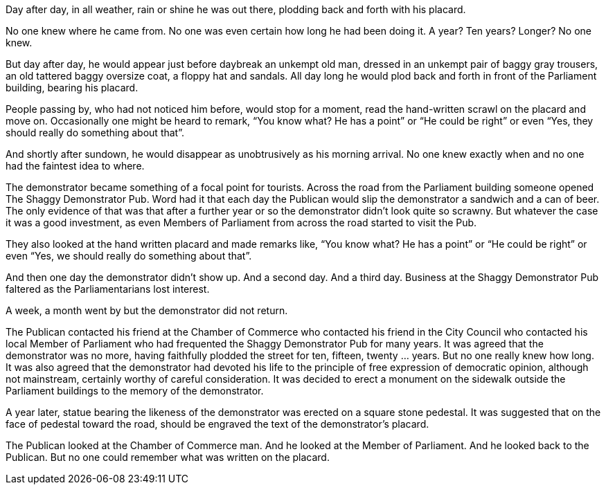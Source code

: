 Day after day, in all weather, rain or shine he was out there, plodding
back and forth with his placard.

No one knew where he came from. No one was even certain how long he had
been doing it. A year? Ten years? Longer? No one knew.

But day after day, he would appear just before daybreak an unkempt old
man, dressed in an unkempt pair of baggy gray trousers, an old tattered
baggy oversize coat, a floppy hat and sandals. All day long he would
plod back and forth in front of the Parliament building, bearing his
placard.

People passing by, who had not noticed him before, would stop for a
moment, read the hand-written scrawl on the placard and move on.
Occasionally one might be heard to remark, “You know what? He has a
point” or “He could be right” or even “Yes, they should really do
something about that”.

And shortly after sundown, he would disappear as unobtrusively as his
morning arrival. No one knew exactly when and no one had the faintest
idea to where.

The demonstrator became something of a focal point for tourists. Across
the road from the Parliament building someone opened The Shaggy
Demonstrator Pub. Word had it that each day the Publican would slip the
demonstrator a sandwich and a can of beer. The only evidence of that was
that after a further year or so the demonstrator didn’t look quite so
scrawny. But whatever the case it was a good investment, as even Members
of Parliament from across the road started to visit the Pub.

They also looked at the hand written placard and made remarks like, “You
know what? He has a point” or “He could be right” or even “Yes, we
should really do something about that”.

And then one day the demonstrator didn’t show up. And a second day. And
a third day. Business at the Shaggy Demonstrator Pub faltered as the
Parliamentarians lost interest.

A week, a month went by but the demonstrator did not return.

The Publican contacted his friend at the Chamber of Commerce who
contacted his friend in the City Council who contacted his local Member
of Parliament who had frequented the Shaggy Demonstrator Pub for many
years. It was agreed that the demonstrator was no more, having
faithfully plodded the street for ten, fifteen, twenty … years. But no
one really knew how long. It was also agreed that the demonstrator had
devoted his life to the principle of free expression of democratic
opinion, although not mainstream, certainly worthy of careful
consideration. It was decided to erect a monument on the sidewalk
outside the Parliament buildings to the memory of the demonstrator.

A year later, statue bearing the likeness of the demonstrator was
erected on a square stone pedestal. It was suggested that on the face of
pedestal toward the road, should be engraved the text of the
demonstrator’s placard.

The Publican looked at the Chamber of Commerce man. And he looked at the
Member of Parliament. And he looked back to the Publican. But no one
could remember what was written on the placard.
